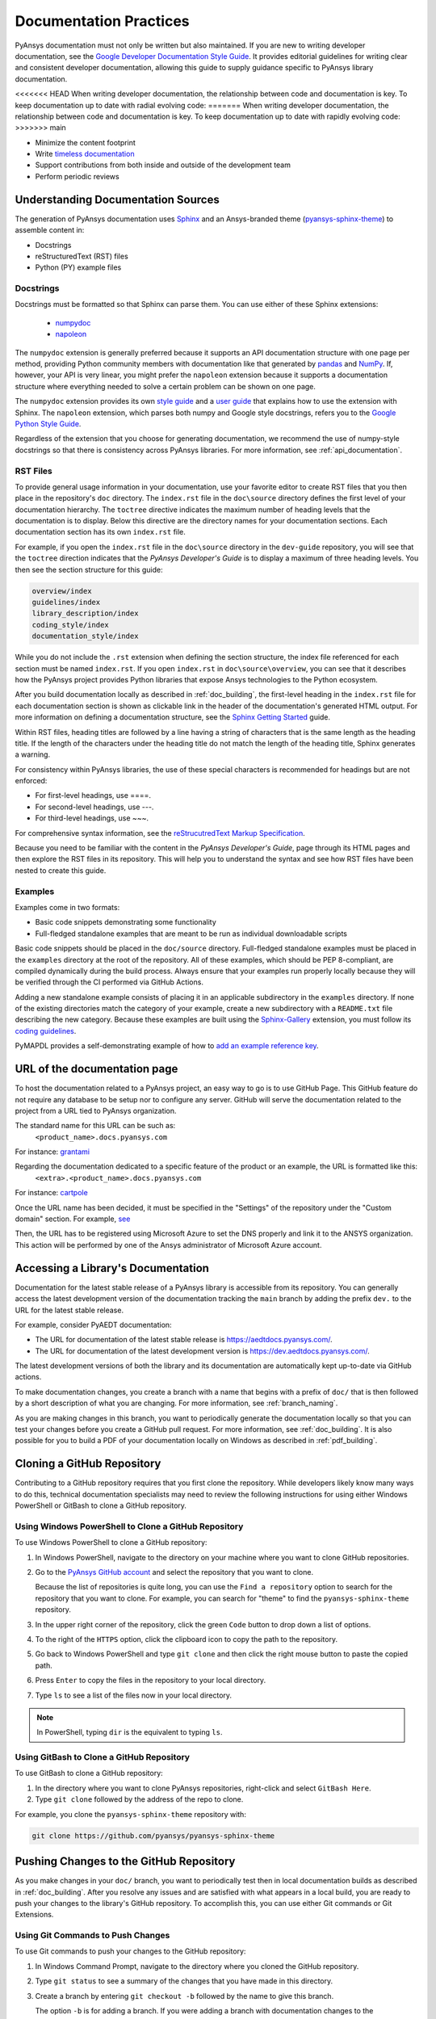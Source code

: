 .. _doc_practices:

Documentation Practices
=======================
PyAnsys documentation must not only be written but also maintained. If you are
new to writing developer documentation, see the `Google Developer Documentation
Style Guide <https://developers.google.com/style/articles>`_. It provides
editorial guidelines for writing clear and consistent developer documentation,
allowing this guide to supply guidance specific to PyAnsys library
documentation.

<<<<<<< HEAD
When writing developer documentation, the relationship between code and
documentation is key. To keep documentation up to date with radial evolving
code:
=======
When writing developer documentation, the relationship between code and documentation is
key. To keep documentation up to date with rapidly evolving code:
>>>>>>> main

- Minimize the content footprint
- Write `timeless documentation <https://developers.google.com/style/timeless-documentation>`_
- Support contributions from both inside and outside of the development team
- Perform periodic reviews

Understanding Documentation Sources
------------------------------------
The generation of PyAnsys documentation uses `Sphinx
<https://www.sphinx-doc.org/en/master/>`__ and an Ansys-branded theme
(`pyansys-sphinx-theme <https://github.com/pyansys/pyansys-sphinx-theme>`_) to
assemble content in:

- Docstrings
- reStructuredText (RST) files
- Python (PY) example files

Docstrings
~~~~~~~~~~
Docstrings must be formatted so that Sphinx can parse them. You can use either
of these Sphinx extensions:
 
 - `numpydoc <https://pypi.org/project/numpydoc/>`_
 - `napoleon <https://pypi.org/project/sphinxcontrib-napoleon/>`_

The ``numpydoc`` extension is generally preferred because it supports an API
documentation structure with one page per method, providing Python community
members with documentation like that generated by `pandas <https://pandas.pydata.org/>`_
and `NumPy <https://numpy.org/>`_. If, however, your API is very linear, you
might prefer the  ``napoleon`` extension because it supports a documentation
structure where everything needed to solve a certain problem can be shown on one page.

The ``numpydoc`` extension provides its own `style guide
<https://numpydoc.readthedocs.io/en/latest/format.html>`_ and a `user guide
<https://numpydoc.readthedocs.io/en/latest/>`_ that explains how to use the
extension with Sphinx. The ``napoleon`` extension, which parses both numpy and
Google style docstrings, refers you to the `Google Python Style Guide
<https://google.github.io/styleguide/pyguide.html>`_.

Regardless of the extension that you choose for generating documentation, we
recommend the use of numpy-style docstrings so that there is consistency
across PyAnsys libraries. For more information, see :ref:`api_documentation`.

RST Files
~~~~~~~~~
To provide general usage information in your documentation, use your favorite
editor to create RST files that you then place in the repository's ``doc``
directory. The ``index.rst`` file in the ``doc\source`` directory defines the
first level of your documentation hierarchy.  The ``toctree`` directive
indicates the maximum number of heading levels that the documentation is to
display. Below this directive are the directory names for your documentation
sections.  Each documentation section has its own ``index.rst`` file.

For example, if you open the ``index.rst`` file in the ``doc\source`` directory
in the ``dev-guide`` repository, you will see that the ``toctree`` direction
indicates that the *PyAnsys Developer's Guide* is to display a maximum of three
heading levels. You then see the section structure for this guide:

.. code::

   overview/index
   guidelines/index
   library_description/index
   coding_style/index
   documentation_style/index

While you do not include the ``.rst`` extension when defining the section
structure, the index file referenced for each section must be named
``index.rst``. If you open ``index.rst`` in ``doc\source\overview``, you can
see that it describes how the PyAnsys project provides Python libraries that
expose Ansys technologies to the Python ecosystem.

After you build documentation locally as described in :ref:`doc_building`, the
first-level heading in the ``index.rst`` file for each documentation section is
shown as clickable link in the header of the documentation's generated HTML
output. For more information on defining a documentation structure, see the
`Sphinx Getting Started
<https://www.sphinx-doc.org/en/master/usage/quickstart.html>`_ guide.

Within RST files, heading titles are followed by a line having a string of
characters that is the same length as the heading title. If the length of the
characters under the heading title do not match the length of the heading
title, Sphinx generates a warning.

For consistency within PyAnsys libraries, the use of these special characters
is recommended for headings but are not enforced:

- For first-level headings, use ====.
- For second-level headings, use ---.
- For third-level headings, use ~~~. 

For comprehensive syntax information, see the `reStrucutredText Markup Specification
<https://docutils.sourceforge.io/docs/ref/rst/restructuredtext.html>`_.

Because you need to be familiar with the content in the *PyAnsys Developer's
Guide*, page through its HTML pages and then explore the RST files in its
repository. This will help you to understand the syntax and see how RST files
have been nested to create this guide.

Examples
~~~~~~~~
Examples come in two formats:

- Basic code snippets demonstrating some functionality
- Full-fledged standalone examples that are meant to be run as individual downloadable scripts

Basic code snippets should be placed in the ``doc/source``
directory. Full-fledged standalone examples must be placed in the ``examples``
directory at the root of the repository. All of these examples, which should be
PEP 8-compliant, are compiled dynamically during the build process. Always
ensure that your examples run properly locally because they will be verified
through the CI performed via GitHub Actions.

Adding a new standalone example consists of placing it in an applicable subdirectory in the ``examples``
directory. If none of the existing directories match the category of your example, create
a new subdirectory with a ``README.txt`` file describing the new category. Because these examples
are built using the `Sphinx-Gallery <https://sphinx-gallery.github.io/stable/index.html>`_
extension, you must follow its `coding guidelines <https://sphinx-gallery.github.io/stable/index.html>`_.

PyMAPDL provides a self-demonstrating example of how to `add an example reference key <https://mapdldocs.pyansys.com/examples/03-tips-n-tricks/00-example-template.html#ref-how-to-add-an-example-reference-key>`_. 


URL of the documentation page
-----------------------------
To host the documentation related to a PyAnsys project, an easy way to go is to use GitHub Page.
This GitHub feature do not require any database to be setup nor to configure any server.
GitHub will serve the documentation related to the project from a URL tied to PyAnsys organization.

The standard name for this URL can be such as:
   ``<product_name>.docs.pyansys.com``

For instance: `grantami <https://grantami.docs.pyansys.com>`_

Regarding the documentation dedicated to a specific feature of the product or an example, the URL is formatted like this:
   ``<extra>.<product_name>.docs.pyansys.com``

For instance: `cartpole <https://cartpole.mapdl.docs.pyansys.com>`_

Once the URL name has been decided, it must be specified in the "Settings" of the repository under the "Custom domain" section.
For example, `see <https://github.com/pyansys/grantami-bomanalytics-docs/settings/pages>`_

Then, the URL has to be registered using Microsoft Azure to set the DNS properly and link it to the ANSYS organization.
This action will be performed by one of the Ansys administrator of Microsoft Azure account.

Accessing a Library's Documentation
-----------------------------------
Documentation for the latest stable release of a PyAnsys library is accessible
from its repository. You can generally access the latest development version of the
documentation tracking the ``main`` branch by adding the prefix ``dev.`` to
the URL for the latest stable release.

For example, consider PyAEDT documentation:

- The URL for documentation of the latest stable release is `<https://aedtdocs.pyansys.com/>`_.
- The URL for documentation of the latest development version is `<https://dev.aedtdocs.pyansys.com/>`_.

The latest development versions of both the library and its documentation are automatically kept
up-to-date via GitHub actions.

To make documentation changes, you create a branch with a name that begins with a prefix of
``doc/`` that is then followed by a short description of what you are changing. For more
information, see :ref:`branch_naming`.

As you are making changes in this branch, you want to periodically generate the documentation
locally so that you can test your changes before you create a GitHub pull request. For more
information, see :ref:`doc_building`. It is also possible for you to build a PDF
of your documentation locally on Windows as described in :ref:`pdf_building`.

.. _cloning:

Cloning a GitHub Repository
---------------------------
Contributing to a GitHub repository requires that you first clone the repository. While developers
likely know many ways to do this, technical documentation specialists may need to review the
following instructions for using either Windows PowerShell or GitBash to clone a GitHub repository.

Using Windows PowerShell to Clone a GitHub Repository
~~~~~~~~~~~~~~~~~~~~~~~~~~~~~~~~~~~~~~~~~~~~~~~~~~~~~
To use Windows PowerShell to clone a GitHub repository:

#. In Windows PowerShell, navigate to the directory on your machine where you want
   to clone GitHub repositories.

#. Go to the `PyAnsys GitHub account <https://github.com/pyansys>`_ and select the
   repository that you want to clone.

   Because the list of repositories is quite long, you can use the ``Find
   a repository`` option to search for the repository that you want to clone. For
   example, you can search for "theme" to find the ``pyansys-sphinx-theme`` repository.  

#. In the upper right corner of the repository, click the green ``Code`` button to
   drop down a list of options.

#. To the right of the ``HTTPS`` option, click the clipboard icon to copy the path to
   the repository.
 
#. Go back to Windows PowerShell and type ``git clone`` and then click the right
   mouse button to paste the copied path.

#. Press ``Enter`` to copy the files in the repository to your local directory.

#. Type ``ls`` to see a list of the files now in your local directory. 

.. note::
   In PowerShell, typing ``dir`` is the equivalent to typing ``ls``.

Using GitBash to Clone a GitHub Repository
~~~~~~~~~~~~~~~~~~~~~~~~~~~~~~~~~~~~~~~~~~
To use GitBash to clone a GitHub repository:

#. In the directory where you want to clone PyAnsys repositories, right-click and
   select ``GitBash Here``.

#. Type ``git clone`` followed by the address of the repo to clone.


For example, you clone the ``pyansys-sphinx-theme`` repository with:
  
.. code::
  
  git clone https://github.com/pyansys/pyansys-sphinx-theme

.. _push_changes:

Pushing Changes to the GitHub Repository
----------------------------------------
As you make changes in your ``doc/`` branch, you want to periodically test then in
local documentation builds as described in :ref:`doc_building`. After you resolve
any issues and are satisfied with what appears in a local build, you are ready
to push your changes to the library's GitHub repository. To accomplish this,
you can use either Git commands or Git Extensions. 

Using Git Commands to Push Changes
~~~~~~~~~~~~~~~~~~~~~~~~~~~~~~~~~~
To use Git commands to push your changes to the GitHub repository:

#. In Windows Command Prompt, navigate to the directory where you cloned 
   the GitHub repository.

#. Type ``git status`` to see a summary of the changes that you have made in this
   directory.

#. Create a branch by entering ``git checkout -b`` followed by the name to give
   this branch.
   
   The option ``-b`` is for adding a branch. If you were adding a branch with documentation
   changes to the ``Contributing`` topic, you might enter:
   
   .. code::

    git checkout -b doc/edit_contributing

#. Enter ``git add .`` to stage the changed files to commit.

#. Enter ``git status`` again to see all files that are staged for committing in green.

#. If any unnecessary files are staged, delete them in File Explorer and then enter ``git status`` 
   again to ensure that the final red line indicates that these files have been deleted.

#. If you make any additional file changes, type ``git add .`` again to restage the files to
   commit.

#. When finished, commit your changes to GitHub history by entering ``git commit -m`` followed by
   a description in quotation marks.
   
   For the given example, you might enter:
   
   .. code::

    git commit -m "Edit Contributing topic" 
   
   The number of files changed are shown, followed by the number of insertions and deletions.
   A create mode or rename doc action is then shown for each file.

#. For the first push of a newly created branch, enter ``git push --set-upstream origin``,
   followed by the branch name.
   
   For the given example, you would enter:
      
   .. code::
   
    git push --set-upstream origin doc/edit_contributing

   .. note::
      For any subsequent push, you would simply use ``git push``.
   
#. Create the PR as described in :ref:`create_pr`.

Using Git Extensions to Push Changes
~~~~~~~~~~~~~~~~~~~~~~~~~~~~~~~~~~~~
To use Git Extensions to push your changes to the GitHub repository:

#. In Git Extensions, select ``Commands > Create branch`` and then provide a name for
   the branch that you want to create, using the prefix ``doc/`` followed by a short
   description of what you intend to change.
   
#. Make your documentation changes in the directory where you cloned the library's
   GitHub repository.   

#. Test your changes in local documentation builds. For more information, see
   :ref:`doc_building`.

#. In Git Extensions, click ``Commit`` to see the files that have been changed in your
   local directory.
   
#. In the window that opens, stage the files to commit, add a commit message, and then
   click ``Commit``.

#. Do a pull from the GitHub repository to your local directory to ensure that there
   are no conflicts with what is in your branch. If there are conflicts, resolve
   them.

#. Do a push of your branch to the GitHub repository.

#. Create the PR as described in :ref:`create_pr`.


.. _create_pr:

Creating the GitHub PR
----------------------
Regardless of what method you used to push your changes, do the following to create
the GitHub PR:

#. Go to the GitHub repository, where you will see an entry for your pushed branch.

#. If the pushed branch resolves an issue, in its description, type ``Resolves #``
   and select from the list of issues that appears.

#. Create either a PR or draft PR, making the title a simple statement because
   our `automatic release generator <https://docs.github.com/en/repositories/releasing-projects-on-github/automatically-generated-release-notes>`_
   uses this PR title in the automatic rendering of release notes.

   If your PR is ready for review, select ``Create pull request``. Otherwise,
   select ``Create draft pull request`` and mark it as ready for review once
   you it includes all of your changes and you are satisfied with it. 

   If you need to change a PR title, to its right, click the ``Edit`` button,
   which becomes a ``Save`` button while you are in editing mode.

.. _doc_building:

Building Documentation Locally
------------------------------
You can build and verify the HTML documentation for a PyAnsys library locally
by installing Sphinx and other documentation build dependencies.

Setting Up Your Machine
~~~~~~~~~~~~~~~~~~~~~~~
Anaconda provides Python and tools, such as a Python IDE (Interactive Development Environment),
a Python command line editor, and Sphinx dependencies. This gives you what you need to get up
and running.

#. Install the `Anaconda individual edition <https://www.anaconda.com/products/individual>`_.

#. If a PyAnsys library already exists, create a directory in which to place a clone of its GitHub repository.

#. Clone the PyAnsys library's GitHub repository. For more information, see :ref:`cloning`.

#. If you have not yet cloned the `pyansys-sphinx-theme <https://github.com/pyansys/pyansys-sphinx-theme>`_
   repository, clone it.

Installing Build Requirements
~~~~~~~~~~~~~~~~~~~~~~~~~~~~~ 
You can build documentation for the `dev_guide <https://github.com/pyansys/dev-guide>`_
and `pyansys-sphinx-theme <https://github.com/pyansys/pyansys-sphinx-theme>`_ repositories without
installing a PyAnsys library in development mode. However, for many other PyAnsys libraries, when
you push changes that you have made in a local branch to the library's GitHub repository, CI checks
typically require that the full library is installed.

#. In Anaconda PowerShell, navigate to the base directory in the library's cloned repository.

#. If your library must be installed in development mode, enter:
   
   .. code::

    pip install -e .

#. To install the build requirements for generating documentation, enter:
   
   .. code::

    pip install -r requirements_docs.txt


.. note::
   If you want to configure and activate a Python virtual environment with the
   required packages, you can use ``configure_venv``.

Once build requirements are installed, you can build HTML documentation.

Building HTML Documentation
~~~~~~~~~~~~~~~~~~~~~~~~~~~ 
How you build HTML documentation depends on your operating system.

#. If you are running on Linux or Mac, enter:
   
   .. code::

    make -C doc html


#. If you are running on Windows, enter two commands:
   
   .. code::
  
    cd doc
    .\make.bat html


   As Sphinx generates HTML output in the library's ``../doc/_build/html`` directory,
   Anaconda PowerShell displays any errors and warnings for unexpected indentations,
   bad target locations for links, missing files, and extra files included in the
   repository but not referenced by any ``index.rst`` file.
   
#. Resolve all indicated issues before submitting a pull request (PR) to push
   your changes to the library's GitHub repository. 
   
#. After local documentation builds successfully, navigate to ``doc/_build/html/``
   and use your browser to open the ``index.html`` file to review the documentation,
   repeating the local build process until there are no errors or obvious issues.

.. note::
   You can use ``.\make.bat`` to build more than HTML output. To view a summary of
   all target options, enter ``.\make.bat``.

Your next step is to push your changes to the library's GitHub repository
by creating a PR. For more information, see :ref:`create_pr`.

.. _pdf_building:

Building a PDF of Your Documentation Locally
--------------------------------------------
Some libraries supply a link to a PDF of the documentation under 'Assets' in the 
release notes for a version. On Linux, building this PDF can be done by following
`these directions <https://sudonull.com/post/70830-How-to-make-LaTeX-and-PDF-generation-in-Sphinx>`_.
On Windows, building a PDF is a manual process that you run locally:

#. Install `MiKTeX <https://miktex.org/download>`_ for Windows, selecting the
   recommended option for installing it for only your own use.

#. From the Windows Start menu, start the MiKTeX Console.

#. On the Welcome page, click ``Check for updates`` and install any available
   updates.

#. Install the latest version of Strawberry Perl, which enables you to build
   LaTeX files, accepting the default installation location (``C:\Strawberry\``).

#. In the Command Prompt window, type ``perl-v`` to test that your installation is
   successful.

#. Ensure that these Perl directory locations have been added to your ``Path``
   system environment variable:
   
   - C:/Strawberry/c/bin
   - C:/Strawberry/perl/site/bin
   - C:/Strawberry/perl/bin


#. In Anaconda PowerShell, navigate to the ``doc`` directory with:
   
   .. code::

    cd C:\AnsysDev\GitRepos\PyAnsys\dev-guide\doc


#. Generate LaTeX files and a PDF from these files in ``..\doc\build\latex``
   with:

   .. code::

    .\make latexpdf


.. note::
   For the Table of Contents in the PDF file to generate correctly, ``index.rst`` files
   must not include child sections.

